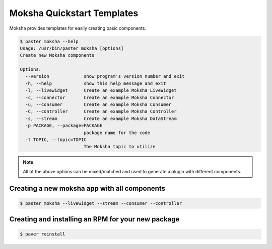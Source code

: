 ===========================
Moksha Quickstart Templates
===========================

Moksha provides templates for easily creating basic components.

.. code-block:: bash

   $ paster moksha --help
   Usage: /usr/bin/paster moksha [options]
   Create new Moksha components

   Options:
     --version             show program's version number and exit
     -h, --help            show this help message and exit
     -l, --livewidget      Create an example Moksha LiveWidget
     -c, --connector       Create an example Moksha Connector
     -u, --consumer        Create an example Moksha Consumer
     -C, --controller      Create an example Moksha Controller
     -s, --stream          Create an example Moksha DataStream
     -p PACKAGE, --package=PACKAGE
                           package name for the code
     -t TOPIC, --topic=TOPIC
                           The Moksha topic to utilize

.. note::

   All of the above options can be mixed/matched and used to generate a
   plugin with different components.


Creating a new moksha app with all components
---------------------------------------------

.. code-block:: bash

   $ paster moksha --livewidget --stream --consumer --controller


Creating and installing an RPM for your new package
---------------------------------------------------

.. code-block:: bash

   $ paver reinstall

